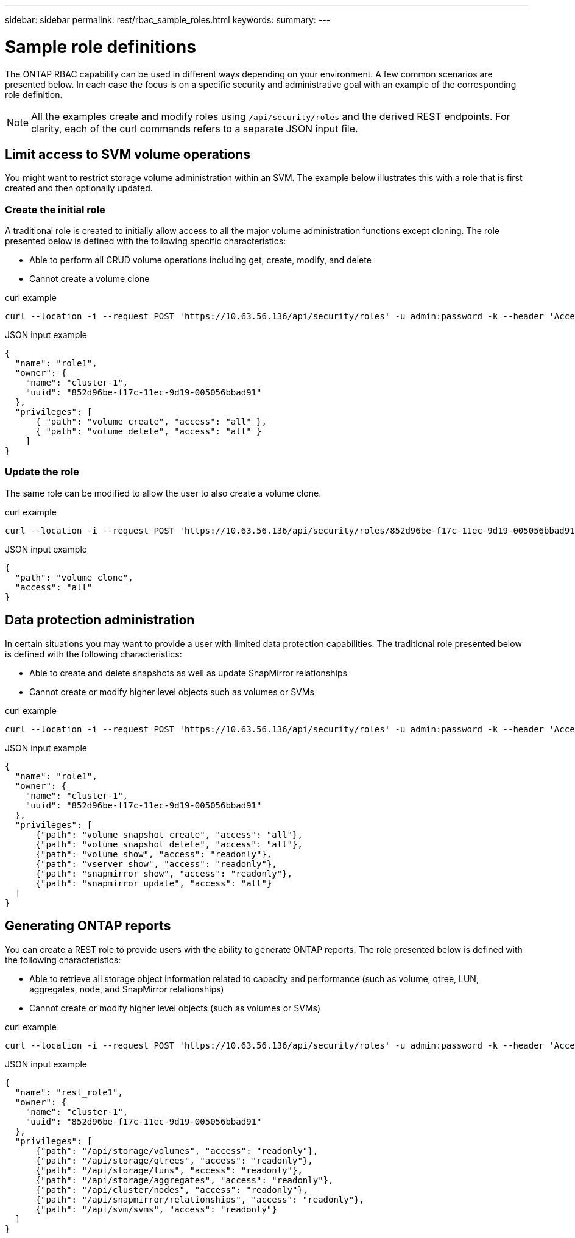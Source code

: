 ---
sidebar: sidebar
permalink: rest/rbac_sample_roles.html
keywords:
summary:
---

= Sample role definitions
:hardbreaks:
:nofooter:
:icons: font
:linkattrs:
:imagesdir: ../media/

[.lead]
The ONTAP RBAC capability can be used in different ways depending on your environment. A few common scenarios are presented below. In each case the focus is on a specific security and administrative goal with an example of the corresponding role definition.

[NOTE]
All the examples create and modify roles using `/api/security/roles` and the derived REST endpoints. For clarity, each of the curl commands refers to a separate JSON input file.

== Limit access to SVM volume operations

You might want to restrict storage volume administration within an SVM. The example below illustrates this with a role that is first created and then optionally updated.

=== Create the initial role

A traditional role is created to initially allow access to all the major volume administration functions except cloning. The role presented below is defined with the following specific characteristics:

* Able to perform all CRUD volume operations including get, create, modify, and delete
* Cannot create a volume clone

.curl example

[source,curl]
curl --location -i --request POST 'https://10.63.56.136/api/security/roles' -u admin:password -k --header 'Accept: */*' --data @JSONinput

.JSON input example

[source,json]
{
  "name": "role1",
  "owner": {
    "name": "cluster-1",
    "uuid": "852d96be-f17c-11ec-9d19-005056bbad91"
  },
  "privileges": [
      { "path": "volume create", "access": "all" },
      { "path": "volume delete", "access": "all" }
    ]
}

=== Update the role

The same role can be modified to allow the user to also create a volume clone.

.curl example

[source,curl]
curl --location -i --request POST 'https://10.63.56.136/api/security/roles/852d96be-f17c-11ec-9d19-005056bbad91/role1/privileges' -u admin:password -k --header 'Accept: */*' --data @JSONinput

.JSON input example

[source,json]
{
  "path": "volume clone",
  "access": "all"
}

== Data protection administration

In certain situations you may want to provide a user with limited data protection capabilities. The traditional role presented below is defined with the following characteristics:

* Able to create and delete snapshots as well as update SnapMirror relationships
* Cannot create or modify higher level objects such as volumes or SVMs

.curl example

[source,curl]
curl --location -i --request POST 'https://10.63.56.136/api/security/roles' -u admin:password -k --header 'Accept: */*' --data @JSONinput

.JSON input example

[source,json]
{
  "name": "role1",
  "owner": {
    "name": "cluster-1",
    "uuid": "852d96be-f17c-11ec-9d19-005056bbad91"
  },
  "privileges": [
      {"path": "volume snapshot create", "access": "all"},
      {"path": "volume snapshot delete", "access": "all"},
      {"path": "volume show", "access": "readonly"},
      {"path": "vserver show", "access": "readonly"},
      {"path": "snapmirror show", "access": "readonly"},
      {"path": "snapmirror update", "access": "all"}
  ]
}

== Generating ONTAP reports

You can create a REST role to provide users with the ability to generate ONTAP reports. The role presented below is defined with the following characteristics:

* Able to retrieve all storage object information related to capacity and performance (such as volume, qtree, LUN, aggregates, node, and SnapMirror relationships)
* Cannot create or modify higher level objects (such as volumes or SVMs)

.curl example

[source,curl]
curl --location -i --request POST 'https://10.63.56.136/api/security/roles' -u admin:password -k --header 'Accept: */*' --data @JSONinput

.JSON input example

[source,json]
{
  "name": "rest_role1",
  "owner": {
    "name": "cluster-1",
    "uuid": "852d96be-f17c-11ec-9d19-005056bbad91"
  },
  "privileges": [
      {"path": "/api/storage/volumes", "access": "readonly"},
      {"path": "/api/storage/qtrees", "access": "readonly"},
      {"path": "/api/storage/luns", "access": "readonly"},
      {"path": "/api/storage/aggregates", "access": "readonly"},
      {"path": "/api/cluster/nodes", "access": "readonly"},
      {"path": "/api/snapmirror/relationships", "access": "readonly"},
      {"path": "/api/svm/svms", "access": "readonly"}
  ]
}
